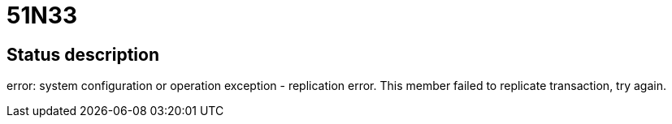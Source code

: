 = 51N33

== Status description
error: system configuration or operation exception - replication error. This member failed to replicate transaction, try again.
